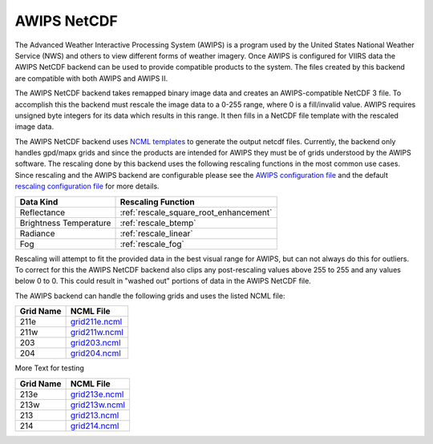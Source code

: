 AWIPS NetCDF
============

The Advanced Weather Interactive Processing System (AWIPS) is a program used
by the United States National Weather Service (NWS) and others to view
different forms of weather imagery. Once AWIPS is configured for VIIRS data
the AWIPS NetCDF backend can be used to provide compatible products to the
system. The files created by this backend are compatible with both AWIPS and
AWIPS II.

The AWIPS NetCDF backend takes remapped binary image data and creates an
AWIPS-compatible NetCDF 3 file.  To accomplish this the backend must rescale
the image data to a 0-255 range, where 0 is a fill/invalid value.  AWIPS
requires unsigned byte integers for its data which results in this range.
It then fills in a NetCDF file template with the rescaled image data.

The AWIPS NetCDF backend uses
`NCML templates <http://www.unidata.ucar.edu/software/netcdf/ncml/>`_
to generate the output netcdf files.  Currently, the backend only handles
gpd/mapx grids and since the products are intended for AWIPS they must be
of grids understood by the AWIPS software.  The rescaling done by this backend
uses the following rescaling functions in the most common use cases.  Since
rescaling and the AWIPS backend are configurable please see the
`AWIPS configuration file <https://github.com/davidh-ssec/polar2grid/blob/master/py/polar2grid/polar2grid/awips/awips_grids.conf>`_
and the default
`rescaling configuration file <https://github.com/davidh-ssec/polar2grid/blob/master/py/polar2grid_core/polar2grid/core/rescale_configs/rescale.8bit.conf>`_
for more details.

====================== ==================
Data Kind              Rescaling Function
====================== ==================
Reflectance            :ref:`rescale_square_root_enhancement`
Brightness Temperature :ref:`rescale_btemp`
Radiance               :ref:`rescale_linear`
Fog                    :ref:`rescale_fog`
====================== ==================

Rescaling will attempt to fit the provided data in the best visual range for
AWIPS, but can not always do this for outliers.  To correct for this the
AWIPS NetCDF backend also clips any post-rescaling values above 255 to 255
and any values below 0 to 0.  This could result in "washed out" portions of
data in the AWIPS NetCDF file.

The AWIPS backend can handle the following grids and uses the listed NCML
file:

========= =========
Grid Name NCML File
========= =========
211e      `grid211e.ncml <https://github.com/davidh-ssec/polar2grid/blob/master/py/polar2grid/polar2grid/awips/ncml/grid211e.ncml>`_
211w      `grid211w.ncml <https://github.com/davidh-ssec/polar2grid/blob/master/py/polar2grid/polar2grid/awips/ncml/grid211w.ncml>`_
203       `grid203.ncml <https://github.com/davidh-ssec/polar2grid/blob/master/py/polar2grid/polar2grid/awips/ncml/grid203.ncml>`_
204       `grid204.ncml <https://github.com/davidh-ssec/polar2grid/blob/master/py/polar2grid/polar2grid/awips/ncml/grid204.ncml>`_
========= =========

More Text for testing

+----------+--------------------------------------------------------------------+
|Grid Name | NCML File                                                          |
+==========+====================================================================+
| 213e     | `grid213e.ncml <https://github.com/davidh-ssec/polar2grid/bloml>`_ |
+----------+--------------------------------------------------------------------+
| 213w     | `grid213w.ncml <https://github.com/davidh-ssec/polar2grid/bloml>`_ |
+----------+--------------------------------------------------------------------+
| 213      | `grid213.ncml <https://github.com/davidh-ssec/polar2grid/blob>`_   |
+----------+--------------------------------------------------------------------+
| 214      | `grid214.ncml <https://github.com/davidh-ssec/polar2grid/blob>`_   |
+----------+--------------------------------------------------------------------+

